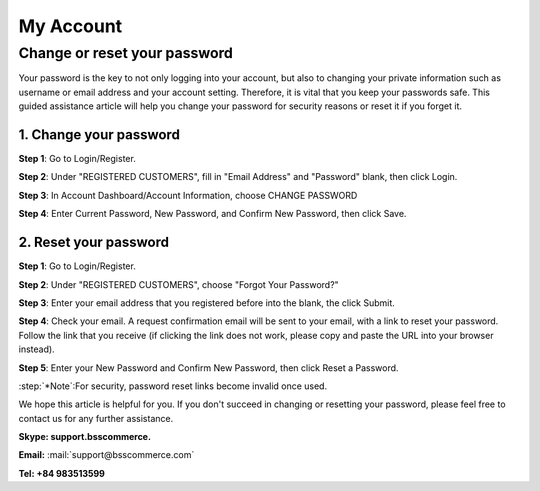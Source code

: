 My Account
===========

Change or reset your password
-----------------------------
	
Your password is the key to not only logging into your account, but also to changing your private information such as username or email address and your account 
setting. Therefore, it is vital that you keep your passwords safe. This guided assistance article will help you change your password for security reasons or reset it if you forget it.

1.	Change your password
^^^^^^^^^^^^^^^^^^^^^^^^^

**Step 1**: Go to Login/Register.

.. image:: images/my-account/my_account_1.jpg

**Step 2**: Under "REGISTERED CUSTOMERS", fill in "Email Address" and "Password" blank, then click Login.

.. image:: images/my-account/my_account_2.jpg

**Step 3**: In Account Dashboard/Account Information, choose CHANGE PASSWORD

.. image:: images/my-account/my_account_3.jpg

.. image:: images/my-account/my_account_4.jpg

**Step 4**: Enter Current Password, New Password, and Confirm New Password, then click Save.

.. image:: images/my-account/my_account_5.jpg

2. Reset your password
^^^^^^^^^^^^^^^^^^^^^^^

**Step 1**: Go to Login/Register.

.. image:: images/my-account/my_account_6.jpg

**Step 2**: Under "REGISTERED CUSTOMERS", choose "Forgot Your Password?"

.. image:: images/my-account/my_account_7.jpg

**Step 3**: Enter your email address that you registered before into the blank, the click Submit.

.. image:: images/my-account/my_account_8.jpg

**Step 4**: Check your email. A request confirmation email will be sent to your email, with a link to reset your password. Follow the link that you receive (if clicking the link does not work, please copy and paste the URL into your browser instead).

.. image:: images/my-account/my_account_9.jpg

**Step 5**: Enter your New Password and Confirm New Password, then click Reset a Password.

.. image:: images/my-account/my_account_10.jpg

:step:`*Note`:For security, password reset links become invalid once used. 

We hope this article is helpful for you. If you don't succeed in changing or resetting your password, please feel free to contact us for any further assistance.

**Skype: support.bsscommerce.**

**Email:** :mail:`support@bsscommerce.com`

**Tel: +84 983513599**







.. raw:: html

   <style>
		p {text-align: justify;}
		.step{font-size:125%; font-weight: bold;}
   </style>